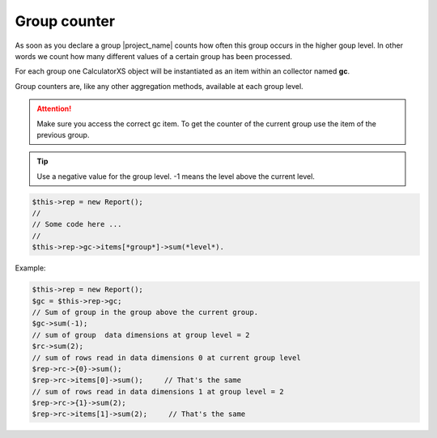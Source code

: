 Group counter
=============

As soon as you declare a group |project_name| counts how often this group occurs
in the higher goup level.
In other words we count how many different values of a certain group has been processed.

For each group one CalculatorXS object will be instantiated as an item
within an collector named **gc**.

Group counters are, like any other aggregation methods, available at each group level.

.. attention::
    Make sure you access the correct gc item. To get the counter of
    the current group use the item of the previous group.

.. tip::
    Use a negative value for the group level. -1 means the level above
    the current level.


.. code-block::

    $this->rep = new Report();
    //
    // Some code here ...
    //
    $this->rep->gc->items[*group*]->sum(*level*).

Example:

.. code-block::

    $this->rep = new Report();
    $gc = $this->rep->gc;
    // Sum of group in the group above the current group.
    $gc->sum(-1);
    // sum of group  data dimensions at group level = 2
    $rc->sum(2);
    // sum of rows read in data dimensions 0 at current group level
    $rep->rc->{0}->sum();
    $rep->rc->items[0]->sum();     // That's the same
    // sum of rows read in data dimensions 1 at group level = 2
    $rep->rc->{1}->sum(2);
    $rep->rc->items[1]->sum(2);     // That's the same
 